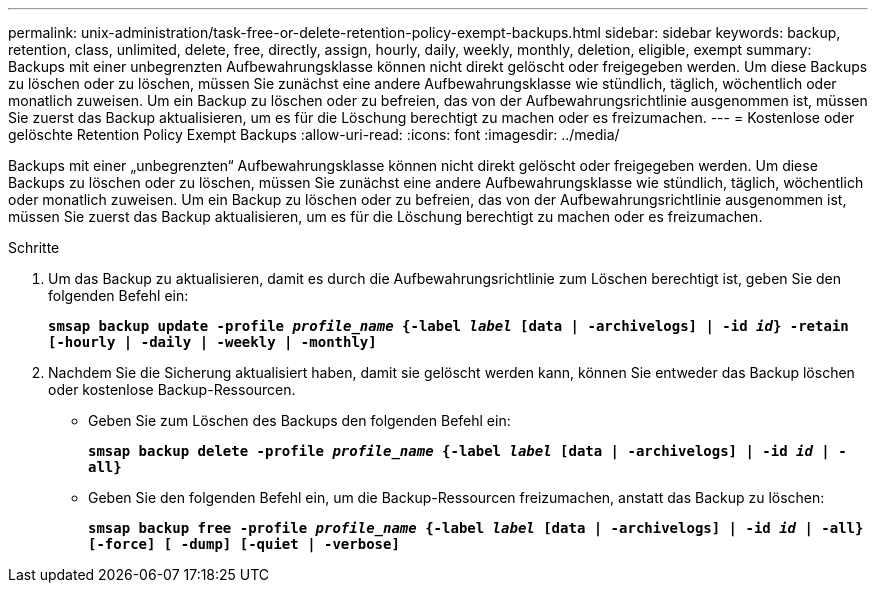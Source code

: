 ---
permalink: unix-administration/task-free-or-delete-retention-policy-exempt-backups.html 
sidebar: sidebar 
keywords: backup, retention, class, unlimited, delete, free, directly, assign, hourly, daily, weekly, monthly, deletion, eligible, exempt 
summary: Backups mit einer unbegrenzten Aufbewahrungsklasse können nicht direkt gelöscht oder freigegeben werden. Um diese Backups zu löschen oder zu löschen, müssen Sie zunächst eine andere Aufbewahrungsklasse wie stündlich, täglich, wöchentlich oder monatlich zuweisen. Um ein Backup zu löschen oder zu befreien, das von der Aufbewahrungsrichtlinie ausgenommen ist, müssen Sie zuerst das Backup aktualisieren, um es für die Löschung berechtigt zu machen oder es freizumachen. 
---
= Kostenlose oder gelöschte Retention Policy Exempt Backups
:allow-uri-read: 
:icons: font
:imagesdir: ../media/


[role="lead"]
Backups mit einer „unbegrenzten“ Aufbewahrungsklasse können nicht direkt gelöscht oder freigegeben werden. Um diese Backups zu löschen oder zu löschen, müssen Sie zunächst eine andere Aufbewahrungsklasse wie stündlich, täglich, wöchentlich oder monatlich zuweisen. Um ein Backup zu löschen oder zu befreien, das von der Aufbewahrungsrichtlinie ausgenommen ist, müssen Sie zuerst das Backup aktualisieren, um es für die Löschung berechtigt zu machen oder es freizumachen.

.Schritte
. Um das Backup zu aktualisieren, damit es durch die Aufbewahrungsrichtlinie zum Löschen berechtigt ist, geben Sie den folgenden Befehl ein:
+
`*smsap backup update -profile _profile_name_ {-label _label_ [data | -archivelogs] | -id _id_} -retain [-hourly | -daily | -weekly | -monthly]*`

. Nachdem Sie die Sicherung aktualisiert haben, damit sie gelöscht werden kann, können Sie entweder das Backup löschen oder kostenlose Backup-Ressourcen.
+
** Geben Sie zum Löschen des Backups den folgenden Befehl ein:
+
`*smsap backup delete -profile _profile_name_ {-label _label_ [data | -archivelogs] | -id _id_ | -all}*`

** Geben Sie den folgenden Befehl ein, um die Backup-Ressourcen freizumachen, anstatt das Backup zu löschen:
+
`*smsap backup free -profile _profile_name_ {-label _label_ [data | -archivelogs] | -id _id_ | -all} [-force] [ -dump] [-quiet | -verbose]*`




